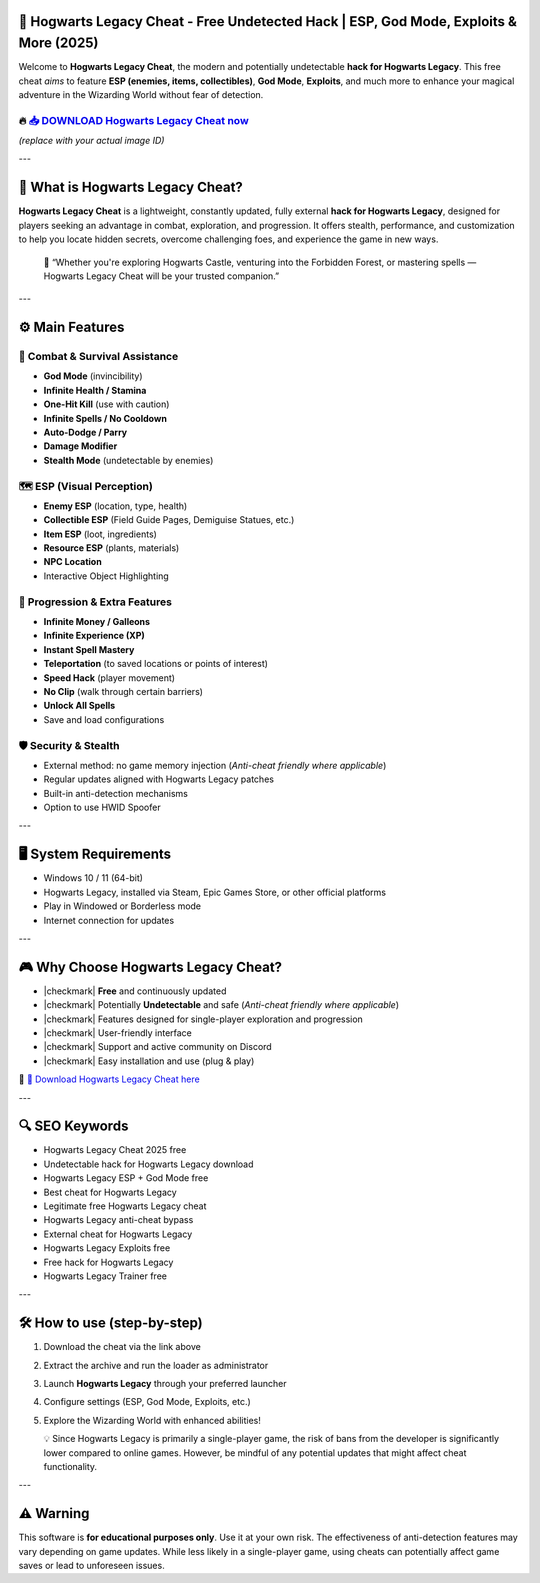 ====================================================================================================
🎯 Hogwarts Legacy Cheat - Free Undetected Hack | ESP, God Mode, Exploits & More (2025)
====================================================================================================

Welcome to **Hogwarts Legacy Cheat**, the modern and potentially undetectable **hack for Hogwarts Legacy**. This free cheat *aims* to feature **ESP (enemies, items, collectibles)**, **God Mode**, **Exploits**, and much more to enhance your magical adventure in the Wizarding World without fear of detection.

----------------------------------------------------------------------------------------------------
🔥 `📥 DOWNLOAD Hogwarts Legacy Cheat now <https://anysoftdownload.com/>`_
----------------------------------------------------------------------------------------------------

.. image:: https://github.com/user-attachments/assets/your-image-asset-id
   :alt: hogwarts-legacy-cheat

*(replace with your actual image ID)*

---

===================================
🔪 What is Hogwarts Legacy Cheat?
===================================

**Hogwarts Legacy Cheat** is a lightweight, constantly updated, fully external **hack for Hogwarts Legacy**, designed for players seeking an advantage in combat, exploration, and progression. It offers stealth, performance, and customization to help you locate hidden secrets, overcome challenging foes, and experience the game in new ways.

   🧠 “Whether you're exploring Hogwarts Castle, venturing into the Forbidden Forest, or mastering spells — Hogwarts Legacy Cheat will be your trusted companion.”

---

=================
⚙️ Main Features
=================

-------------
🎯 Combat & Survival Assistance
-------------

* **God Mode** (invincibility)
* **Infinite Health / Stamina**
* **One-Hit Kill** (use with caution)
* **Infinite Spells / No Cooldown**
* **Auto-Dodge / Parry**
* **Damage Modifier**
* **Stealth Mode** (undetectable by enemies)

--------------------
🗺️ ESP (Visual Perception)
--------------------

* **Enemy ESP** (location, type, health)
* **Collectible ESP** (Field Guide Pages, Demiguise Statues, etc.)
* **Item ESP** (loot, ingredients)
* **Resource ESP** (plants, materials)
* **NPC Location**
* Interactive Object Highlighting

-----------------------
🎒 Progression & Extra Features
-----------------------

* **Infinite Money / Galleons**
* **Infinite Experience (XP)**
* **Instant Spell Mastery**
* **Teleportation** (to saved locations or points of interest)
* **Speed Hack** (player movement)
* **No Clip** (walk through certain barriers)
* **Unlock All Spells**
* Save and load configurations

-------------------
🛡️ Security & Stealth
-------------------

* External method: no game memory injection (*Anti-cheat friendly where applicable*)
* Regular updates aligned with Hogwarts Legacy patches
* Built-in anti-detection mechanisms
* Option to use HWID Spoofer

---

=======================
🖥️ System Requirements
=======================

* Windows 10 / 11 (64-bit)
* Hogwarts Legacy, installed via Steam, Epic Games Store, or other official platforms
* Play in Windowed or Borderless mode
* Internet connection for updates

---

=========================
🎮 Why Choose Hogwarts Legacy Cheat?
=========================

* |checkmark| **Free** and continuously updated
* |checkmark| Potentially **Undetectable** and safe (*Anti-cheat friendly where applicable*)
* |checkmark| Features designed for single-player exploration and progression
* |checkmark| User-friendly interface
* |checkmark| Support and active community on Discord
* |checkmark| Easy installation and use (plug & play)

🔗 `🚀 Download Hogwarts Legacy Cheat here <https://anysoftdownload.com/>`_

---

===================
🔍 SEO Keywords
===================

* Hogwarts Legacy Cheat 2025 free
* Undetectable hack for Hogwarts Legacy download
* Hogwarts Legacy ESP + God Mode free
* Best cheat for Hogwarts Legacy
* Legitimate free Hogwarts Legacy cheat
* Hogwarts Legacy anti-cheat bypass
* External cheat for Hogwarts Legacy
* Hogwarts Legacy Exploits free
* Free hack for Hogwarts Legacy
* Hogwarts Legacy Trainer free

---

=============================
🛠️ How to use (step-by-step)
=============================

1. Download the cheat via the link above
2. Extract the archive and run the loader as administrator
3. Launch **Hogwarts Legacy** through your preferred launcher
4. Configure settings (ESP, God Mode, Exploits, etc.)
5. Explore the Wizarding World with enhanced abilities!

   💡 Since Hogwarts Legacy is primarily a single-player game, the risk of bans from the developer is significantly lower compared to online games. However, be mindful of any potential updates that might affect cheat functionality.

---

=============
⚠️ Warning
=============

This software is **for educational purposes only**. Use it at your own risk. The effectiveness of anti-detection features may vary depending on game updates. While less likely in a single-player game, using cheats can potentially affect game saves or lead to unforeseen issues.
